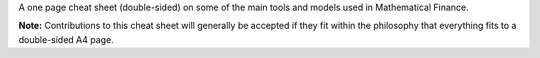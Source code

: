A one page cheat sheet (double-sided) on some of the main tools and models used in Mathematical Finance.

.. image:: https://rawgithub.com/daleroberts/math-finance-cheat-sheet/master/thumb.png



**Note:** Contributions to this cheat sheet will generally be accepted if they fit within the philosophy that everything fits to a double-sided A4 page.
